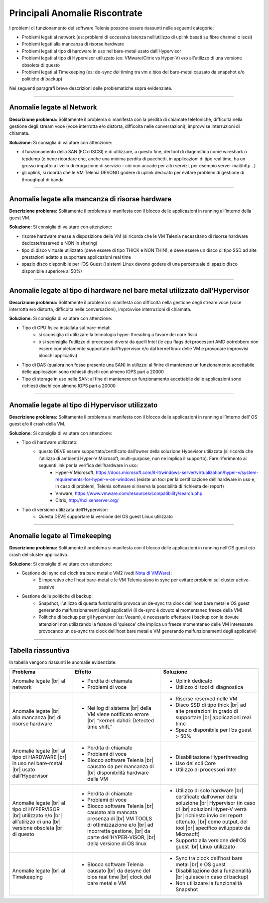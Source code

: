 .. _Nota di VMWare: https://blogs.vmware.com/vsphere/2018/07/timekeeping-within-esxi.html

===============================
Principali Anomalie Riscontrate
===============================

I problemi di funzionamento del software Telenia possono essere riassunti nelle seguenti categorie:

- Problemi legati al network (es: problemi di eccessiva latenza nell’utilizzo di uplink basati su fibre channel o iscsi)
- Problemi legati alla mancanza di risorse hardware
- Problemi legati al tipo di hardware in uso nel bare-metal usato dall’Hypervisor
- Problemi legati al tipo di Hypervisor utilizzato (es: VMware/Citrix vs Hyper-V) e/o all’utilizzo di una versione obsoleta di questo
- Problemi legati al Timekeeping (es: de-sync del timing tra vm e bios del bare-metal causato da snapshot e/o politiche di backup)
  
Nei seguenti paragrafi breve descrizioni delle problematiche sopra evidenziate.


--------------------------

Anomalie legate al Network
==========================

**Descrizione problema:** Solitamente il problema si manifesta con la perdita di chiamate telefoniche, difficoltà nella gestione degli stream voce (voce interrotta e/o distorta, difficolta nelle conversazioni), improvvise interruzioni di chiamata.

**Soluzione:** Si consiglia di valutare con attenzione:

- il funzionamento della SAN (FC o ISCSI) e di utilizzare, a questo fine, dei tool di diagnostica come wireshark o tcpdump (è bene ricordare che, anche una minima perdita di pacchetti, in applicazioni di tipo real time, ha un grosso impatto a livello di erogazione di servizio – ciò non accade per altri servizi, per esempio server mail/http…)
- gli uplink, si ricorda che le VM Telenia DEVONO godere di uplink dedicato per evitare problemi di gestione di throughput di banda
  

-------------------------------------------------

Anomalie legate alla mancanza di risorse hardware
=================================================

**Descrizione problema:** Solitamente il problema si manifesta con il blocco delle applicazioni in running all’interno della guest VM.

**Soluzione:** Si consiglia di valutare con attenzione:

- risorse hardware messe a disposizione della VM (si ricorda che le VM Telenia necessitano di risorse hardware dedicate/reserved e NON in sharing)
- tipo di disco virtuale utilizzato (deve essere di tipo THICK e NON THIN), e deve essere un disco di tipo SSD ad alte prestazioni adatto a supportare applicazioni real time
- spazio disco disponibile per l’OS Guest (i sistemi Linux devono godere di una percentuale di spazio disco disponibile superiore al 50%)


-----------------------------------------------------------------------------

Anomalie legate al tipo di hardware nel bare metal utilizzato dall’Hypervisor
=============================================================================

**Descrizione problema:** Solitamente il problema si manifesta con difficoltà nella gestione degli stream voce (voce interrotta e/o distorta, difficolta nelle conversazioni), improvvise interruzioni di chiamata.

**Soluzione:** Si consiglia di valutare con attenzione:

- Tipo di CPU fisica installata sul bare-metal:
    - si sconsiglia di utilizzare la tecnologia hyper-threading a favore dei core fisici
    - o si sconsiglia l’utilizzo di processori diversi da quelli Intel (le cpu flags dei processori AMD potrebbero non essere completamente supportate dall’hypervisor e/o dal kernel linux delle VM e provocare improvvisi blocchi applicativi)
- Tipo di DAS (qualora non fosse presente una SAN) in utilizzo: al finire di mantenere un funzionamento accettabile delle applicazioni sono richiesti dischi con almeno IOPS pari a 20000
- Tipo di storage in uso nelle SAN: al fine di mantenere un funzionamento accettabile delle applicazioni sono richiesti dischi con almeno IOPS pari a 20000


------------------------------------------------

Anomalie legate al tipo di Hypervisor utilizzato
================================================

**Descrizione problema:** Solitamente il problema si manifesta con il blocco delle applicazioni in running all’interno dell’ OS guest e/o il crash della VM.

**Soluzione:** Si consiglia di valutare con attenzione:

- Tipo di hardware utilizzato:
    - questo DEVE essere supportato/certificato dall’owner della soluzione Hypevisor utilizzata (si ricorda che l’utilizzo di ambienti Hyper-V Microsoft, multi-purpose, non ne implica il supporto). Fare riferimento ai seguenti link per la verifica dell’hardware in uso:
        - Hyper-V Microsoft, https://docs.microsoft.com/it-it/windows-server/virtualization/hyper-v/system-requirements-for-hyper-v-on-windows (esiste un tool per la certificazione dell’hardware in uso e, in caso di problemi, Telenia software si riserva la possibilità di richiesta del report)
        - Vmware, https://www.vmware.com/resources/compatibility/search.php
        - Citrix, http://hcl.xenserver.org/
- Tipo di versione utilizzata dell’Hypervisor:
    - Questa DEVE supportare la versione del OS guest Linux utilizzato



------------------------------

Anomalie legate al Timekeeping
==============================
    
**Descrizione problema:** Solitamente il problema si manifesta con il blocco delle applicazioni in running nell’OS guest e/o crash del cluster applicativo.
    
**Soluzione:** Si consiglia di valutare con attenzione:
    
- Gestione del sync del clock tra bare metal e VM2 (vedi `Nota di VMWare`_):
    - È imperativo che l’host bare-metal e le VM Telenia siano in sync per evitare problemi sul cluster active-passive
- Gestione delle politiche di backup:
    - Snapshot, l’utilizzo di questa funzionalità provoca un de-sync tra clock dell’host bare metal e OS guest generando malfunzionamenti degli applicativi (il de-sync è dovuto al momentaneo freeze della VM)
    - Politiche di backup per gli hypervisor (es: Veeam), è necessario effettuare i backup con le dovute attenzioni non utilizzando la feature di ‘quiesce’ che implica un freeze momentaneo delle VM interessate provocando un de-sync tra clock dell’host bare metal e VM generando malfunzionamenti degli applicativi)



-------------------

Tabella riassuntiva
===================

In tabella vengono riassunti le anomalie evidenziate:

+-----------------------------+--------------------------------------------------------------------------------------------------------+--------------------------------------------------------------------------------------------------------+
|  **Problema**               |  **Effetto**                                                                                           |  **Soluzione**                                                                                         |
+-----------------------------+--------------------------------------------------------------------------------------------------------+--------------------------------------------------------------------------------------------------------+
|  Anomalie legate            |  • Perdita di chiamate                                                                                 |  • Uplink dedicato                                                                                     |
|  |br| al network            |  • Problemi di voce                                                                                    |  • Utilizzo di tool di diagnostica                                                                     |
+-----------------------------+--------------------------------------------------------------------------------------------------------+--------------------------------------------------------------------------------------------------------+
|  Anomalie legate            |  • Nei log di sistema |br| della VM viene notificato errore |br| “kernel: dahdi: Detected time shift.” |  • Risorse reserved nelle VM                                                                           |
|  |br| alla mancanza         |                                                                                                        |  • Disco SSD di tipo thick |br| ad alte prestazioni in grado di supportare |br| applicazioni real time |
|  |br| di risorse hardware   |                                                                                                        |  • Spazio disponibile per l’os guest > 50%                                                             |
+-----------------------------+--------------------------------------------------------------------------------------------------------+--------------------------------------------------------------------------------------------------------+
|  Anomalie legate            |  • Perdita di chiamate                                                                                 |  • Disabilitazione Hyperthreading                                                                      |
|  |br| al tipo di HARDWARE   |  • Problemi di voce                                                                                    |  • Uso dei soli Core                                                                                   |
|  |br| in uso nel bare-metal |  • Blocco software Telenia |br| causato da per mancanza di |br| disponibilità hardware della VM        |  • Utilizzo di processori Intel                                                                        |
|  |br| usato dall’Hypervisor |                                                                                                        |                                                                                                        |
+-----------------------------+--------------------------------------------------------------------------------------------------------+--------------------------------------------------------------------------------------------------------+
|  Anomalie legate            |  • Perdita di chiamate                                                                                 |  • Utilizzo di solo hardware |br| certificato dall’owner della soluzione |br| Hypervisor               |
|  |br| al tipo di HYPERVISOR |  • Problemi di voce                                                                                    |    (in caso di |br| soluzioni Hyper-V verrà |br| richiesto invio del report ottenuto, |br|             |
|  |br| utilizzato e/o        |  • Blocco software Telenia |br| causato alla mancata presenza di |br| VM TOOLS di ottimizzazione e/o   |    come output, del tool |br| specifico sviluppato da Microsoft)                                       |
|  |br| all’utilizzo di una   |    |br| ad incorretta gestione, |br| da parte dell’HYPER-VISOR, |br| della versione di OS linux        |  • Supporto alla versione dell’OS guest |br| Linux utilizzato                                          |
|  |br| versione obsoleta     |                                                                                                        |                                                                                                        |
|  |br| di questo             |                                                                                                        |                                                                                                        |
+-----------------------------+--------------------------------------------------------------------------------------------------------+--------------------------------------------------------------------------------------------------------+
|  Anomalie legate            |  • Blocco software Telenia causato |br| da desync del bios real time |br| clock del bare metal e VM    |  • Sync tra clock dell’host bare metal |br| e OS guest                                                 |
|  |br| al Timekeeping        |                                                                                                        |  • Disabilitazione della funzionalità |br| quiesce in caso di backup)                                  |
|                             |                                                                                                        |  • Non utilizzare la funzionalità Snapshot                                                             |
+-----------------------------+--------------------------------------------------------------------------------------------------------+--------------------------------------------------------------------------------------------------------+